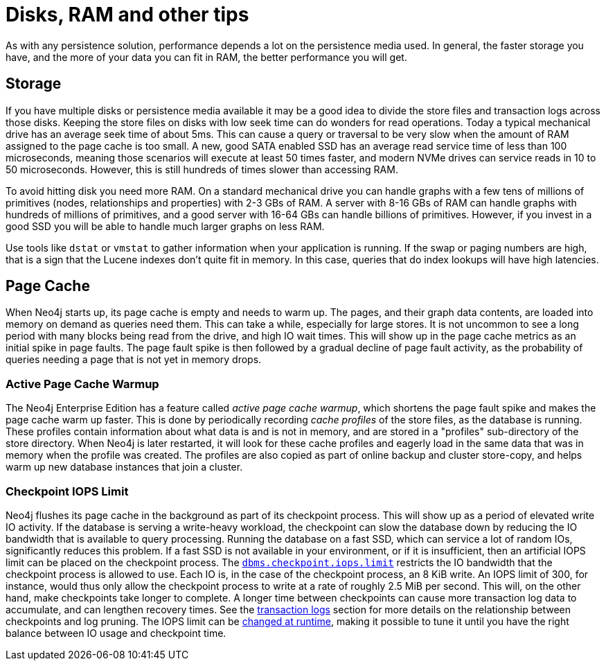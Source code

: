 [[disks-ram-and-other-tips]]
= Disks, RAM and other tips
:description: This section provides an overview of performance considerations for disk and RAM when running Neo4j. 

As with any persistence solution, performance depends a lot on the persistence media used.
In general, the faster storage you have, and the more of your data you can fit in RAM, the better performance you will get.


[[performance-storage]]
== Storage

If you have multiple disks or persistence media available it may be a good idea to divide the store files and transaction logs across those disks.
Keeping the store files on disks with low seek time can do wonders for read operations.
Today a typical mechanical drive has an average seek time of about 5ms.
This can cause a query or traversal to be very slow when the amount of RAM assigned to the page cache is too small.
A new, good SATA enabled SSD has an average read service time of less than 100 microseconds, meaning those scenarios will execute at least 50 times faster, and modern NVMe drives can service reads in 10 to 50 microseconds.
However, this is still hundreds of times slower than accessing RAM.

To avoid hitting disk you need more RAM.
On a standard mechanical drive you can handle graphs with a few tens of millions of primitives (nodes, relationships and properties) with 2-3 GBs of RAM.
A server with 8-16 GBs of RAM can handle graphs with hundreds of millions of primitives, and a good server with 16-64 GBs can handle billions of primitives.
However, if you invest in a good SSD you will be able to handle much larger graphs on less RAM.

Use tools like `dstat` or `vmstat` to gather information when your application is running.
If the swap or paging numbers are high, that is a sign that the Lucene indexes don't quite fit in memory.
In this case, queries that do index lookups will have high latencies.


[[performance-page-cache]]
== Page Cache

When Neo4j starts up, its page cache is empty and needs to warm up.
The pages, and their graph data contents, are loaded into memory on demand as queries need them.
This can take a while, especially for large stores.
It is not uncommon to see a long period with many blocks being read from the drive, and high IO wait times.
This will show up in the page cache metrics as an initial spike in page faults.
The page fault spike is then followed by a gradual decline of page fault activity, as the probability of queries needing a page that is not yet in memory drops.


[role=enterprise-edition]
[[performance-page-cache-warmup]]
=== Active Page Cache Warmup

The Neo4j Enterprise Edition has a feature called _active page cache warmup_, which shortens the page fault spike and makes the page cache warm up faster.
This is done by periodically recording _cache profiles_ of the store files, as the database is running.
These profiles contain information about what data is and is not in memory, and are stored in a "profiles" sub-directory of the store directory.
When Neo4j is later restarted, it will look for these cache profiles and eagerly load in the same data that was in memory when the profile was created.
The profiles are also copied as part of online backup and cluster store-copy, and helps warm up new database instances that join a cluster.


[role=enterprise-edition]
[[performance-checkpoint-iops-limit]]
=== Checkpoint IOPS Limit

Neo4j flushes its page cache in the background as part of its checkpoint process.
This will show up as a period of elevated write IO activity.
If the database is serving a write-heavy workload, the checkpoint can slow the database down by reducing the IO bandwidth that is available to query processing.
Running the database on a fast SSD, which can service a lot of random IOs, significantly reduces this problem.
If a fast SSD is not available in your environment, or if it is insufficient, then an artificial IOPS limit can be placed on the checkpoint process.
The `xref:reference/configuration-settings.adoc#config_dbms.checkpoint.iops.limit[dbms.checkpoint.iops.limit]` restricts the IO bandwidth that the checkpoint process is allowed to use.
Each IO is, in the case of the checkpoint process, an 8 KiB write.
An IOPS limit of 300, for instance, would thus only allow the checkpoint process to write at a rate of roughly 2.5 MiB per second.
This will, on the other hand, make checkpoints take longer to complete.
A longer time between checkpoints can cause more transaction log data to accumulate, and can lengthen recovery times.
See the xref:configuration/transaction-logs.adoc[transaction logs] section for more details on the relationship between checkpoints and log pruning.
The IOPS limit can be xref:configuration/dynamic-settings.adoc[changed at runtime], making it possible to tune it until you have the right balance between IO usage and checkpoint time.

